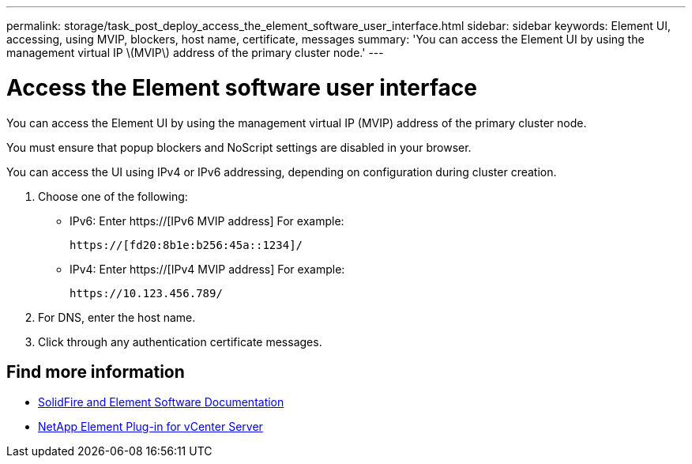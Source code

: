 ---
permalink: storage/task_post_deploy_access_the_element_software_user_interface.html
sidebar: sidebar
keywords: Element UI, accessing, using MVIP, blockers, host name, certificate, messages
summary: 'You can access the Element UI by using the management virtual IP \(MVIP\) address of the primary cluster node.'
---

= Access the Element software user interface
:icons: font
:imagesdir: ../media/

[.lead]
You can access the Element UI by using the management virtual IP (MVIP) address of the primary cluster node.

You must ensure that popup blockers and NoScript settings are disabled in your browser.

You can access the UI using IPv4 or IPv6 addressing, depending on configuration during cluster creation.

. Choose one of the following:
 ** IPv6: Enter https://[IPv6 MVIP address] For example:
+
----
https://[fd20:8b1e:b256:45a::1234]/
----

 ** IPv4: Enter https://[IPv4 MVIP address] For example:
+
----
https://10.123.456.789/
----
. For DNS, enter the host name.
. Click through any authentication certificate messages.

== Find more information
* https://docs.netapp.com/us-en/element-software/index.html[SolidFire and Element Software Documentation]
* https://docs.netapp.com/us-en/vcp/index.html[NetApp Element Plug-in for vCenter Server^]
